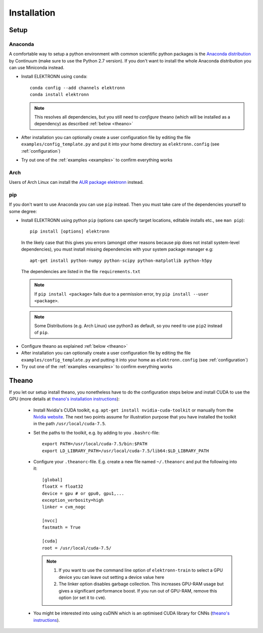 .. _installation:

************
Installation
************


Setup
=====

Anaconda
########

A comfortable way to setup a python environment with common scientific python packages is the `Anaconda distribution <https://store.continuum.io/cshop/anaconda/>`_ by Continuum  (make sure to use the Python 2.7 version). If you don't want to install the whole Anaconda distribution you can use Miniconda instead.

* Install ELEKTRONN using  ``conda``::

    conda config --add channels elektronn
    conda install elektronn

  .. Note::
    This resolves all dependencies, but you still need to *configure* theano (which will be installed as a dependency) as described :ref:`below <theano>`

* After installation you can optionally create a user configuration file by editing the file ``examples/config_template.py`` and put it into your home directory as ``elektronn.config`` (see :ref:`configuration`)
* Try out one of the :ref:`examples <examples>` to confirm everything works

Arch
####

Users of Arch Linux can install the `AUR package elektronn <https://aur.archlinux.org/packages/elektronn/>`_ instead.


pip
###

If you don't want to use Anaconda you can use ``pip`` instead. Then you must take care of the dependencies yourself to some degree:

*  Install ELEKTRONN using python ``pip`` (options can specify target locations, editable installs etc., see ``man pip``)::

    pip install [options] elektronn

   In the likely case that this gives you errors (amongst other reasons because pip does not install system-level dependencies), you must install missing dependencies with your system package manager e.g::

    apt-get install python-numpy python-scipy python-matplotlib python-h5py

  The dependencies are listed in the file ``requirements.txt``

  .. Note::
    If ``pip install <package>`` fails due to a permission error, try ``pip install --user <package>``.

  .. Note::
    Some Distributions (e.g. Arch Linux) use python3 as default, so you need to use ``pip2`` instead of ``pip``.

* Configure theano as explained :ref:`below <theano>`
* After installation you can optionally create a user configuration file by editing the file ``examples/config_template.py`` and putting it into your home as ``elektronn.config`` (see :ref:`configuration`)
* Try out one of the :ref:`examples <examples>` to confirm everything works

.. _theano:

Theano
======

If you let our setup install theano, you nonetheless have to do the configuration steps below and install CUDA to use the GPU (more details at `theano's installation instructions <http://www.deeplearning.net/software/theano/install.html#install>`_):

  * Install Nvidia's CUDA toolkit, e.g. ``apt-get install nvidia-cuda-toolkit`` or manually from the `Nvidia website <https://developer.nvidia.com/cuda-downloads>`_. The next two points assume for illustration purpose that you have installed the toolkit in the path ``/usr/local/cuda-7.5``.
  * Set the paths to the toolkit, e.g. by adding to you ``.bashrc``-file::

	  export PATH=/usr/local/cuda-7.5/bin:$PATH
	  export LD_LIBRARY_PATH=/usr/local/cuda-7.5/lib64:$LD_LIBRARY_PATH

  * Configure your ``.theanorc``-file. E.g. create a new file named ``~/.theanorc`` and put the following into it::

		[global]
		floatX = float32
		device = gpu # or gpu0, gpu1,...
		exception_verbosity=high
		linker = cvm_nogc

		[nvcc]
		fastmath = True

		[cuda]
		root = /usr/local/cuda-7.5/


    .. Note::
      1. If you want to use the command line option of ``elektronn-train`` to select a GPU device you can leave out setting a device value here
      2. 	The linker option disables garbage collection. This increases GPU-RAM usage but gives a significant performance boost. If you run out of GPU-RAM, remove this option (or set it to ``cvm``).

  * You might be interested into using cuDNN which is an optimised CUDA library for CNNs (`theano's instructions <http://www.deeplearning.net/software/theano/library/sandbox/cuda/dnn.html?highlight=cudnn>`_).







